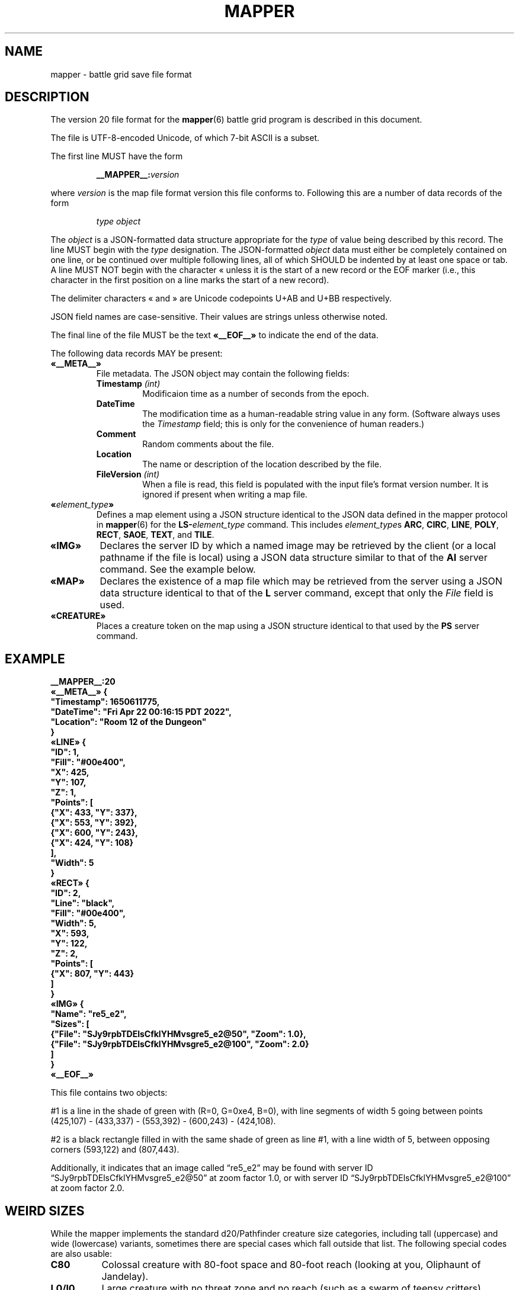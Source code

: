 '\" t
'\" <<ital-is-var>>
'\" <<bold-is-fixed>>
.TH MAPPER 5 "GMA-Mapper 4.5.1" 30-Apr-2023 "File Formats" \" @@mp@@
.SH NAME
mapper \- battle grid save file format
.SH DESCRIPTION
.LP
The version 20 file format for the
.BR mapper (6)
battle grid program is described in this document.
.LP
The file is UTF-8-encoded Unicode, of which 7-bit ASCII is a subset.
.LP
The first line MUST have the form
.RS
.LP
.BI __MAPPER__: version
.RE
.LP
where
.I version
is the map file format version this file conforms to.
Following this are a number of data records of the form
.RS
.LP
.I type
.I object
.RE
.LP
The
.I object
is a JSON-formatted data structure appropriate for the
.I type
of value being described by this record.
The line MUST begin with the 
.I type
designation. 
The JSON-formatted
.I object
data must either be completely contained on one line, or be continued
over multiple following lines, all of which SHOULD be indented by at least
one space or tab. A line MUST NOT begin with the character \[Fo] unless it is the start of a new
record or the EOF marker (i.e., this character in the first position on a line marks the start of
a new record).
.LP
The delimiter characters \[Fo] and \[Fc] are Unicode codepoints U+AB and U+BB respectively.
.LP
JSON field names are case-sensitive. Their values are strings unless otherwise
noted.
.LP
The final line of the file MUST be the text
.B \[Fo]__EOF__\[Fc]
to indicate the end of the data.
.LP
The following data records MAY be present:
'\" <<list>>
.TP
.B \[Fo]__META__\[Fc]
File metadata. The JSON object may contain the following fields:
.RS
'\" <<list>>
.TP
.BI Timestamp " (int)"
Modificaion time as a number of seconds from the epoch.
.TP
.B DateTime
The modification time as a human-readable string value in any form.
(Software always uses the
.I Timestamp
field; this is only for the convenience of human readers.)
.TP
.B Comment
Random comments about the file.
.TP
.B Location
The name or description of the location described by the file.
.TP
.BI FileVersion " (int)"
When a file is read, this field is populated with the input file's format version number.
It is ignored if present when writing a map file.
.RE
'\" <</>>
.TP
.BI \[Fo] element_type \[Fc]
Defines a map element using a JSON structure identical to the JSON
data defined in the mapper protocol in
.BR mapper (6)
for the
.BI LS- element_type
command.
This includes
.IR element_type s
.BR ARC ,
.BR CIRC ,
.BR LINE ,
.BR POLY ,
.BR RECT ,
.BR SAOE ,
.BR TEXT ,
and
.BR TILE .
.TP
.B \[Fo]IMG\[Fc]
Declares the server ID by which a named image may be retrieved by the client
(or a local pathname if the file is local)
using a JSON data structure similar to that of the
.B AI
server command.
See the example below.
.TP
.B \[Fo]MAP\[Fc]
Declares the existence of a map file which may be retrieved from the server
using a JSON data structure identical to that of the
.B L
server command, except that only the 
.I File
field is used.
.TP
.B \[Fo]CREATURE\[Fc]
Places a creature token on the map using a JSON structure identical to that used
by the
.B PS
server command.
'\" <</>>
.SH EXAMPLE
'\" <<TeX>>
'\" \begin{Coding}
'\" |__MAPPER__:20|\\
'\" \guillemotleft|__META__|\guillemotright{}| {|\\
'\" |  "Timestamp": 1650611775,|\\
'\" |  "DateTime": "Fri Apr 22 00:16:15 PDT 2022",|\\
'\" |  "Location": "Room 12 of the Dungeon"|\\
'\" |}|\\
'\" \guillemotleft|LINE|\guillemotright{}| {|\\
'\" |  "ID": 1,|\\
'\" |  "Fill": "#00e400",|\\
'\" |  "X": 425,|\\
'\" |  "Y": 107,|\\
'\" |  "Z": 1,|\\
'\" |  "Points": [|\\
'\" |    {"X": 433, "Y": 337}, |\\
'\" |    {"X": 553, "Y": 392}, |\\
'\" |    {"X": 600, "Y": 243},|\\
'\" |    {"X": 424, "Y": 108}|\\
'\" |  ],|\\
'\" |  "Width": 5|\\
'\" |}|\\
'\" \guillemotleft|RECT|\guillemotright{}| {|\\
'\" |  "ID": 2,|\\
'\" |  "Line": "black",|\\
'\" |  "Fill": "#00e400",|\\
'\" |  "Width": 5,|\\
'\" |  "X": 593,|\\
'\" |  "Y": 122,|\\
'\" |  "Z": 2,|\\
'\" |  "Points": [|\\
'\" |    {"X": 807, "Y": 443}|\\
'\" |  ]|\\
'\" |}|\\
'\" \guillemotleft|IMG|\guillemotright{}| {|\\
'\" |  "Name": "re5_e2",|\\
'\" |  "Sizes": [|\\
'\" |    {"File": "SJy9rpbTDElsCfklYHMvsgre5_e2@50", "Zoom": 1.0},|\\
'\" |    {"File": "SJy9rpbTDElsCfklYHMvsgre5_e2@100", "Zoom": 2.0}|\\
'\" |  ]|\\
'\" |}|\\
'\" \guillemotleft|__EOF__|\guillemotright{}
'\" \end{Coding}
.LP
.nf
.na
\fB
__MAPPER__:20
\[Fo]__META__\[Fc] {
  "Timestamp": 1650611775,
  "DateTime": "Fri Apr 22 00:16:15 PDT 2022",
  "Location": "Room 12 of the Dungeon"
}
\[Fo]LINE\[Fc] {
  "ID": 1,
  "Fill": "#00e400",
  "X": 425,
  "Y": 107,
  "Z": 1,
  "Points": [
    {"X": 433, "Y": 337}, 
    {"X": 553, "Y": 392}, 
    {"X": 600, "Y": 243},
    {"X": 424, "Y": 108}
  ],
  "Width": 5
}
\[Fo]RECT\[Fc] {
  "ID": 2,
  "Line": "black",
  "Fill": "#00e400",
  "Width": 5,
  "X": 593,
  "Y": 122,
  "Z": 2,
  "Points": [
    {"X": 807, "Y": 443}
  ]
}
\[Fo]IMG\[Fc] {
  "Name": "re5_e2",
  "Sizes": [
    {"File": "SJy9rpbTDElsCfklYHMvsgre5_e2@50", "Zoom": 1.0},
    {"File": "SJy9rpbTDElsCfklYHMvsgre5_e2@100", "Zoom": 2.0}
  ]
}
\[Fo]__EOF__\[Fc]
\fP
.fi
.ad
'\" <</TeX>>
.LP
This file contains two objects: 
.LP
#1 is a line in the shade of green with (R=0, G=0xe4, B=0), with 
line segments of width 5 going between points (425,107) \- 
(433,337) \- (553,392) \- (600,243) \- (424,108).
.LP
#2 is a black rectangle filled in with the same shade of 
green as line #1, with a line width of 5, between opposing 
corners (593,122) and (807,443).
.LP
Additionally, it indicates that an image called \*(lqre5_e2\*(rq
may be found with server ID \*(lqSJy9rpbTDElsCfklYHMvsgre5_e2@50\*(rq
at zoom factor 1.0, or with server ID \*(lqSJy9rpbTDElsCfklYHMvsgre5_e2@100\*(rq
at zoom factor 2.0.
.SH "WEIRD SIZES"
.LP
While the mapper implements the standard d20/Pathfinder creature size categories,
including tall (uppercase) and wide (lowercase) variants, sometimes there are special
cases which fall outside that list. The following special codes are also usable:
'\" <<desc>>
.TP 8
.B C80
Colossal creature with 80-foot space and 80-foot reach (looking at you, Oliphaunt of Jandelay).
.TP
.B L0/l0
Large creature with no threat zone and no reach (such as a swarm of 
teensy critters).
.TP
.B M20/m20
Medium creature (5-foot space, 5-foot threat zone) with a 20-foot reach zone.
'\" <</>>
.SH "SEE ALSO"
.LP
.BR mapper (6),
.BR rendersizes (6).
.SH FILES
The exact location of cache files may vary depending on the
operating system platform. For example, on macOS the
.B cache
directory is found in 
.BR ~/Library/Caches/gma-mapper .
On Linux and FreeBSD it is located in
.BR ~/.caches/gma-mapper .
On Windows it is located in
.BR %LOCALAPPDATA%\egma-mapper .
If no specific cache directory can be determined,
.B ~/.gma/mapper/cache
is used by default.
'\" <<desc>>
.TP
.BI ~/.gma/mapper/cache/ name @ zoom .gif
The GIF-format file for image with the given
.I name
and scaled to the given
.I zoom
factor.
.TP
.BI ~/.gma/mapper/cache/ id .map
The map file with server ID
.IR id .
'\" <</>>
.SH HISTORY
.LP
This describes the 4.x versions of
.BR mapper .
.SS "Changes as of File Format 2"
.LP
Version 2 files differ from version 1 files in that they add the
.BR JOIN ,
.BR SPLINE ,
.BR START ,
.B EXTENT
and
.B ARCMODE
attributes, the
.B arc
object type, and the "no-fill" (empty string) mode for the
.B FILL
attribute.
.SS "Changes as of File Format 3"
.LP
This file retains compatibility with the version 2 format,
with the following differences.
.LP
Each object now has a
.I z
coordinate in addition to the 
.RI ( x , y )
coordinates of its reference point as in previous versions.
The
.I z
coordinate indicates the display \*(lqstacking order\*(rq 
of objects on the screen.  Each object is \*(lqflat\*(rq
and are rendered in order from the smallest to the largest
value of
.I z
so that the lowest
.I z
value is at the \*(lqbottom\*(rq with the others overlapping
on top of them.  These serve only to indicate the relative
positioning of objects.  There is no absolute meaning to
any particular value for
.IR z .
.LP
Added the
.BR HIDDEN ,
.BR LEVEL ,
and 
.B GROUP
object attributes.
.SS "Changes as of File Format 4"
.LP
This format is compatible with File Format 3, except that it adds the following 
attributes to support tile objects:
'\" <<desc>>
.TP
.B LAYER
The layer attribute may now include the value
.B tiles
which is rendered below everything else, including the grid lines.
.TP
.B IMAGE
This attribute appeared for the first time in this version.
.TP
.B SIZE
This attribute appeared for the first time in this version.
'\" <</>>
.LP
Programs which read newer version files should deal 
correctly with older files which do not contain the newer
elements.
.SS "Changes as of File Format 5"
.LP
This introduced images, creatures, and spell areas of effect.
.SS "Changes as of File Format 6"
.LP
The image definition syntax was extended to allow externally downloaded
image files.
.SS "Changes as of File Format 7"
.LP
Additional creature attributes were added, such as
.BR NOTE 
and
.BR SKIN .
.SS "Changes as of File Format 8"
.LP
Added text objects. This includes the addition of the
.BR ANCHOR ,
.BR FONT ,
and
.B TEXT
attributes.
.SS "Changes as of File Format 9"
.LP
Added 
.B ARROW
and 
.B DASH
attributes. For backward compatibility with format 8,
if either of these are missing from the file, defaults
are assumed.
.SS "Changes as of File Format 10"
.LP
Added
.B ELEV
and
.B MOVEMODE
attributes.
.SS "Changes as of File Format 11"
.LP
Added
.B HEALTH
attribute.
.SS "Changes as of File Format 12"
.LP
Added 
.B F
record type.
.SS "Changes as of File Format 13"
.LP
Added the optional
.I blur
element of the
.B HEALTH
attribute.
Removed the
.B SELECTED
attribute. This is a transient state used during the mapper program's
operation and has no point being saved with the object. This attribute
was moved to the private name
.B _SELECTED
instead.
.SS "Changes as of File Format 14"
.LP
Added the
.B STATUSLIST
attribute.
.SS "Changes as of File Format 15"
.LP
Added the
.B SKINSIZE
attribute.
.SS "Changes as of File Format 16"
.LP
Added the
.B LOCKED
attribute.
.SS "Changes as of File Format 17"
.LP
.B SIZE
only applies to creature tokens.
The version 16 document incorrectly specified that map elements
(notably tiles) also had a
.B SIZE
attribute but this was never implemented. Instead, they had
unofficial attributes
.B _BBHEIGHT
and
.B _BBWIDTH
which have now been promoted to official status as
.B BBHEIGHT
and
.BR BBWIDTH .
.SS "File Formats 18 and 19"
.LP
These are reserved for use in case map format changes are needed before
moving to map version 4.x.
.SS "Changes as of File Format 20"
.LP
This version introduced the JSON-based file format, replacing the older
key/value line sequence.
.SH AUTHORS
.LP
Steve Willoughby / steve@madscience.zone;
Elevation and movement modes added by John Mechalas.
.SH BUGS
.LP
The
.BR LEVEL ,
.BR GROUP ,
and
.B LAYER
attributes are not actually implemented yet in the mapper program. They're documented
here and will be accepted by the mapper but none of their behavior documented above
will actually happen.
.LP
The
.B token
object type is deprecated and clients are free to be unaware of its existence.
.LP
The current implementation of file reading code in GMA will accept input more
permissively than this spec requires, strictly speaking (e.g., an otherwise valid JSON
object where the final brace is not by itself on a line), but this behavior should not
be construed as a requirement for other code. File readers and writers should follow 
this specification as the authoritative standard.
.SH COPYRGHT
Part of the GMA software suite, copyright \(co 1992\-2023 by Steven L. Willoughby, Aloha, Oregon, USA. All Rights Reserved. Distributed under BSD-3-Clause License. \"@m(c)@